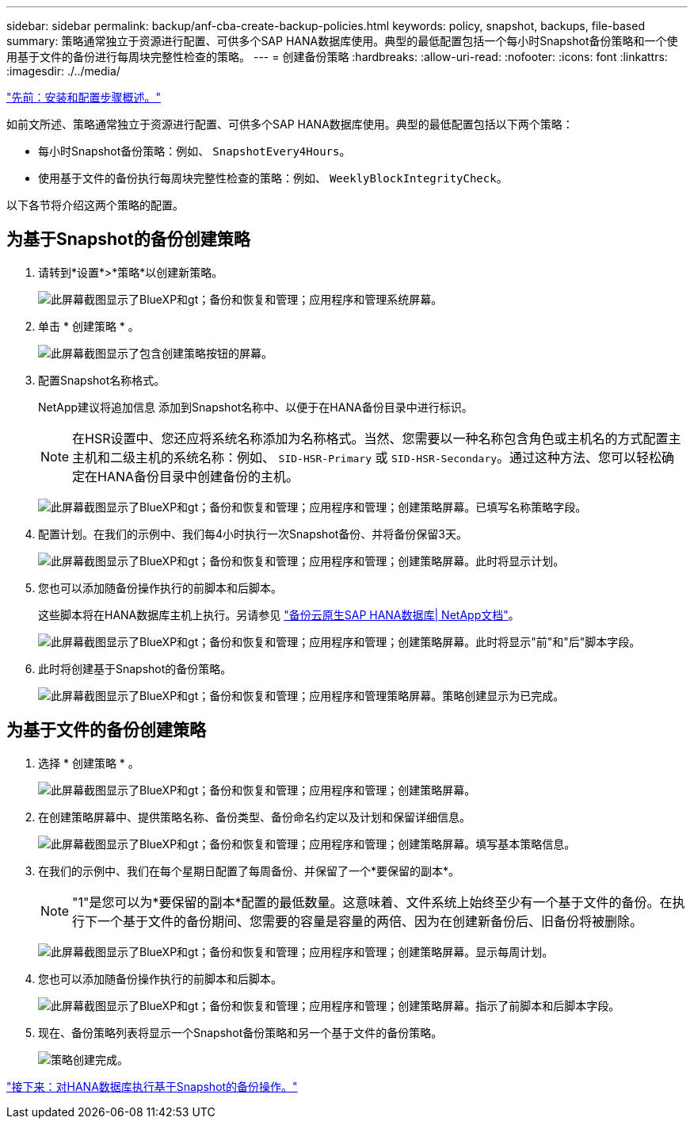 ---
sidebar: sidebar 
permalink: backup/anf-cba-create-backup-policies.html 
keywords: policy, snapshot, backups, file-based 
summary: 策略通常独立于资源进行配置、可供多个SAP HANA数据库使用。典型的最低配置包括一个每小时Snapshot备份策略和一个使用基于文件的备份进行每周块完整性检查的策略。 
---
= 创建备份策略
:hardbreaks:
:allow-uri-read: 
:nofooter: 
:icons: font
:linkattrs: 
:imagesdir: ./../media/


link:anf-cba-overview-of-installation-and-configuration-steps.html["先前：安装和配置步骤概述。"]

[role="lead"]
如前文所述、策略通常独立于资源进行配置、可供多个SAP HANA数据库使用。典型的最低配置包括以下两个策略：

* 每小时Snapshot备份策略：例如、 `SnapshotEvery4Hours`。
* 使用基于文件的备份执行每周块完整性检查的策略：例如、 `WeeklyBlockIntegrityCheck`。


以下各节将介绍这两个策略的配置。



== 为基于Snapshot的备份创建策略

. 请转到*设置*>*策略*以创建新策略。
+
image:anf-cba-image25.png["此屏幕截图显示了BlueXP和gt；备份和恢复和管理；应用程序和管理系统屏幕。"]

. 单击 * 创建策略 * 。
+
image:anf-cba-image26.png["此屏幕截图显示了包含创建策略按钮的屏幕。"]

. 配置Snapshot名称格式。
+
NetApp建议将追加信息 添加到Snapshot名称中、以便于在HANA备份目录中进行标识。

+

NOTE: 在HSR设置中、您还应将系统名称添加为名称格式。当然、您需要以一种名称包含角色或主机名的方式配置主主机和二级主机的系统名称：例如、 `SID-HSR-Primary` 或 `SID-HSR-Secondary`。通过这种方法、您可以轻松确定在HANA备份目录中创建备份的主机。

+
image:anf-cba-image27.png["此屏幕截图显示了BlueXP和gt；备份和恢复和管理；应用程序和管理；创建策略屏幕。已填写名称策略字段。"]

. 配置计划。在我们的示例中、我们每4小时执行一次Snapshot备份、并将备份保留3天。
+
image:anf-cba-image28.png["此屏幕截图显示了BlueXP和gt；备份和恢复和管理；应用程序和管理；创建策略屏幕。此时将显示计划。"]

. 您也可以添加随备份操作执行的前脚本和后脚本。
+
这些脚本将在HANA数据库主机上执行。另请参见 https://docs.netapp.com/us-en/cloud-manager-backup-restore/task-backup-cloud-native-sap-hana-data.html["备份云原生SAP HANA数据库| NetApp文档"^]。

+
image:anf-cba-image29.png["此屏幕截图显示了BlueXP和gt；备份和恢复和管理；应用程序和管理；创建策略屏幕。此时将显示\"前\"和\"后\"脚本字段。"]

. 此时将创建基于Snapshot的备份策略。
+
image:anf-cba-image30.png["此屏幕截图显示了BlueXP和gt；备份和恢复和管理；应用程序和管理策略屏幕。策略创建显示为已完成。"]





== 为基于文件的备份创建策略

. 选择 * 创建策略 * 。
+
image:anf-cba-image31.png["此屏幕截图显示了BlueXP和gt；备份和恢复和管理；应用程序和管理；创建策略屏幕。"]

. 在创建策略屏幕中、提供策略名称、备份类型、备份命名约定以及计划和保留详细信息。
+
image:anf-cba-image32.png["此屏幕截图显示了BlueXP和gt；备份和恢复和管理；应用程序和管理；创建策略屏幕。填写基本策略信息。"]

. 在我们的示例中、我们在每个星期日配置了每周备份、并保留了一个*要保留的副本*。
+

NOTE: "1"是您可以为*要保留的副本*配置的最低数量。这意味着、文件系统上始终至少有一个基于文件的备份。在执行下一个基于文件的备份期间、您需要的容量是容量的两倍、因为在创建新备份后、旧备份将被删除。

+
image:anf-cba-image33.png["此屏幕截图显示了BlueXP和gt；备份和恢复和管理；应用程序和管理；创建策略屏幕。显示每周计划。"]

. 您也可以添加随备份操作执行的前脚本和后脚本。
+
image:anf-cba-image34.png["此屏幕截图显示了BlueXP和gt；备份和恢复和管理；应用程序和管理；创建策略屏幕。指示了前脚本和后脚本字段。"]

. 现在、备份策略列表将显示一个Snapshot备份策略和另一个基于文件的备份策略。
+
image:anf-cba-image35.png["策略创建完成。"]



link:anf-cba-snapshot-based-backup-operations-of-the-hana-database.html["接下来：对HANA数据库执行基于Snapshot的备份操作。"]
